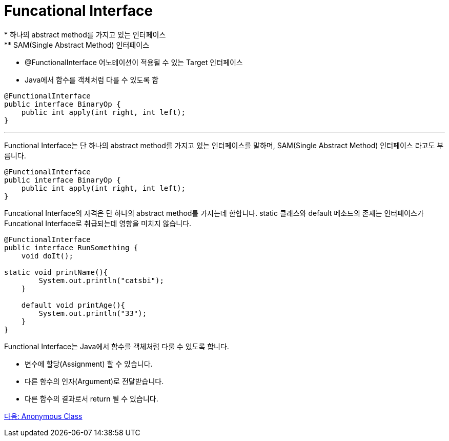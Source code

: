 = Funcational Interface
* 하나의 abstract method를 가지고 있는 인터페이스
** SAM(Single Abstract Method) 인터페이스
* @FunctionalInterface 어노테이션이 적용될 수 있는 Target 인터페이스
* Java에서 함수를 객체처럼 다를 수 있도록 함

[Source, java]
----
@FunctionalInterface
public interface BinaryOp {
    public int apply(int right, int left);
}
----

---

Functional Interface는 단 하나의 abstract method를 가지고 있는 인터페이스를 말하며, SAM(Single Abstract Method) 인터페이스 라고도 부릅니다.

[source, java]
----
@FunctionalInterface
public interface BinaryOp {
    public int apply(int right, int left);
}
----

Funcational Interface의 자격은 단 하나의 abstract method를 가지는데 한합니다. static 클래스와 default 메소드의 존재는 인터페이스가 Funcational Interface로 취급되는데 영향을 미치지 않습니다.

[source, java]
----
@FunctionalInterface
public interface RunSomething {
    void doIt();

static void printName(){
        System.out.println("catsbi");
    }
    
    default void printAge(){
        System.out.println("33");
    }
}
----

Functional Interface는 Java에서 함수를 객체처럼 다룰 수 있도록 합니다.

* 변수에 할당(Assignment) 할 수 있습니다.
* 다른 함수의 인자(Argument)로 전달받습니다.
* 다른 함수의 결과로서 return 될 수 있습니다.

link:./04_anonymous_class.adoc[다음: Anonymous Class]